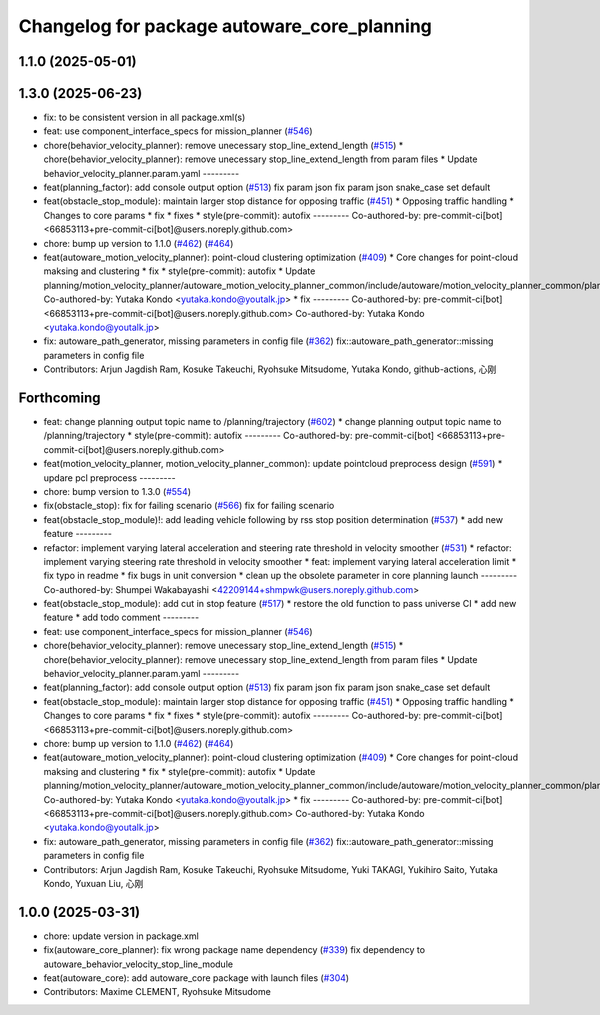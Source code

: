 ^^^^^^^^^^^^^^^^^^^^^^^^^^^^^^^^^^^^^^^^^^^^
Changelog for package autoware_core_planning
^^^^^^^^^^^^^^^^^^^^^^^^^^^^^^^^^^^^^^^^^^^^

1.1.0 (2025-05-01)
------------------

1.3.0 (2025-06-23)
------------------
* fix: to be consistent version in all package.xml(s)
* feat: use component_interface_specs for mission_planner (`#546 <https://github.com/autowarefoundation/autoware_core/issues/546>`_)
* chore(behavior_velocity_planner): remove unecessary stop_line_extend_length (`#515 <https://github.com/autowarefoundation/autoware_core/issues/515>`_)
  * chore(behavior_velocity_planner): remove unecessary stop_line_extend_length from param files
  * Update behavior_velocity_planner.param.yaml
  ---------
* feat(planning_factor): add console output option (`#513 <https://github.com/autowarefoundation/autoware_core/issues/513>`_)
  fix param json
  fix param json
  snake_case
  set default
* feat(obstacle_stop_module): maintain larger stop distance for opposing traffic (`#451 <https://github.com/autowarefoundation/autoware_core/issues/451>`_)
  * Opposing traffic handling
  * Changes to core params
  * fix
  * fixes
  * style(pre-commit): autofix
  ---------
  Co-authored-by: pre-commit-ci[bot] <66853113+pre-commit-ci[bot]@users.noreply.github.com>
* chore: bump up version to 1.1.0 (`#462 <https://github.com/autowarefoundation/autoware_core/issues/462>`_) (`#464 <https://github.com/autowarefoundation/autoware_core/issues/464>`_)
* feat(autoware_motion_velocity_planner): point-cloud clustering optimization (`#409 <https://github.com/autowarefoundation/autoware_core/issues/409>`_)
  * Core changes for point-cloud maksing and clustering
  * fix
  * style(pre-commit): autofix
  * Update planning/motion_velocity_planner/autoware_motion_velocity_planner_common/include/autoware/motion_velocity_planner_common/planner_data.hpp
  Co-authored-by: Yutaka Kondo <yutaka.kondo@youtalk.jp>
  * fix
  ---------
  Co-authored-by: pre-commit-ci[bot] <66853113+pre-commit-ci[bot]@users.noreply.github.com>
  Co-authored-by: Yutaka Kondo <yutaka.kondo@youtalk.jp>
* fix: autoware_path_generator, missing parameters in config file (`#362 <https://github.com/autowarefoundation/autoware_core/issues/362>`_)
  fix::autoware_path_generator::missing parameters in config file
* Contributors: Arjun Jagdish Ram, Kosuke Takeuchi, Ryohsuke Mitsudome, Yutaka Kondo, github-actions, 心刚

Forthcoming
-----------
* feat: change planning output topic name to /planning/trajectory (`#602 <https://github.com/autowarefoundation/autoware_core/issues/602>`_)
  * change planning output topic name to /planning/trajectory
  * style(pre-commit): autofix
  ---------
  Co-authored-by: pre-commit-ci[bot] <66853113+pre-commit-ci[bot]@users.noreply.github.com>
* feat(motion_velocity_planner, motion_velocity_planner_common): update pointcloud preprocess design (`#591 <https://github.com/autowarefoundation/autoware_core/issues/591>`_)
  * updare pcl preprocess
  ---------
* chore: bump version to 1.3.0 (`#554 <https://github.com/autowarefoundation/autoware_core/issues/554>`_)
* fix(obstacle_stop): fix for failing scenario (`#566 <https://github.com/autowarefoundation/autoware_core/issues/566>`_)
  fix for failing scenario
* feat(obstacle_stop_module)!: add leading vehicle following by rss stop position determination (`#537 <https://github.com/autowarefoundation/autoware_core/issues/537>`_)
  * add new feature
  ---------
* refactor: implement varying lateral acceleration and steering rate threshold in velocity smoother (`#531 <https://github.com/autowarefoundation/autoware_core/issues/531>`_)
  * refactor: implement varying steering rate threshold in velocity smoother
  * feat: implement varying lateral acceleration limit
  * fix  typo in readme
  * fix bugs in unit conversion
  * clean up the obsolete parameter in core planning launch
  ---------
  Co-authored-by: Shumpei Wakabayashi <42209144+shmpwk@users.noreply.github.com>
* feat(obstacle_stop_module): add cut in stop feature (`#517 <https://github.com/autowarefoundation/autoware_core/issues/517>`_)
  * restore the old function to pass universe CI
  * add new feature
  * add todo comment
  ---------
* feat: use component_interface_specs for mission_planner (`#546 <https://github.com/autowarefoundation/autoware_core/issues/546>`_)
* chore(behavior_velocity_planner): remove unecessary stop_line_extend_length (`#515 <https://github.com/autowarefoundation/autoware_core/issues/515>`_)
  * chore(behavior_velocity_planner): remove unecessary stop_line_extend_length from param files
  * Update behavior_velocity_planner.param.yaml
  ---------
* feat(planning_factor): add console output option (`#513 <https://github.com/autowarefoundation/autoware_core/issues/513>`_)
  fix param json
  fix param json
  snake_case
  set default
* feat(obstacle_stop_module): maintain larger stop distance for opposing traffic (`#451 <https://github.com/autowarefoundation/autoware_core/issues/451>`_)
  * Opposing traffic handling
  * Changes to core params
  * fix
  * fixes
  * style(pre-commit): autofix
  ---------
  Co-authored-by: pre-commit-ci[bot] <66853113+pre-commit-ci[bot]@users.noreply.github.com>
* chore: bump up version to 1.1.0 (`#462 <https://github.com/autowarefoundation/autoware_core/issues/462>`_) (`#464 <https://github.com/autowarefoundation/autoware_core/issues/464>`_)
* feat(autoware_motion_velocity_planner): point-cloud clustering optimization (`#409 <https://github.com/autowarefoundation/autoware_core/issues/409>`_)
  * Core changes for point-cloud maksing and clustering
  * fix
  * style(pre-commit): autofix
  * Update planning/motion_velocity_planner/autoware_motion_velocity_planner_common/include/autoware/motion_velocity_planner_common/planner_data.hpp
  Co-authored-by: Yutaka Kondo <yutaka.kondo@youtalk.jp>
  * fix
  ---------
  Co-authored-by: pre-commit-ci[bot] <66853113+pre-commit-ci[bot]@users.noreply.github.com>
  Co-authored-by: Yutaka Kondo <yutaka.kondo@youtalk.jp>
* fix: autoware_path_generator, missing parameters in config file (`#362 <https://github.com/autowarefoundation/autoware_core/issues/362>`_)
  fix::autoware_path_generator::missing parameters in config file
* Contributors: Arjun Jagdish Ram, Kosuke Takeuchi, Ryohsuke Mitsudome, Yuki TAKAGI, Yukihiro Saito, Yutaka Kondo, Yuxuan Liu, 心刚

1.0.0 (2025-03-31)
------------------
* chore: update version in package.xml
* fix(autoware_core_planner): fix wrong package name dependency (`#339 <https://github.com/autowarefoundation/autoware_core/issues/339>`_)
  fix dependency to autoware_behavior_velocity_stop_line_module
* feat(autoware_core): add autoware_core package with launch files (`#304 <https://github.com/autowarefoundation/autoware_core/issues/304>`_)
* Contributors: Maxime CLEMENT, Ryohsuke Mitsudome
